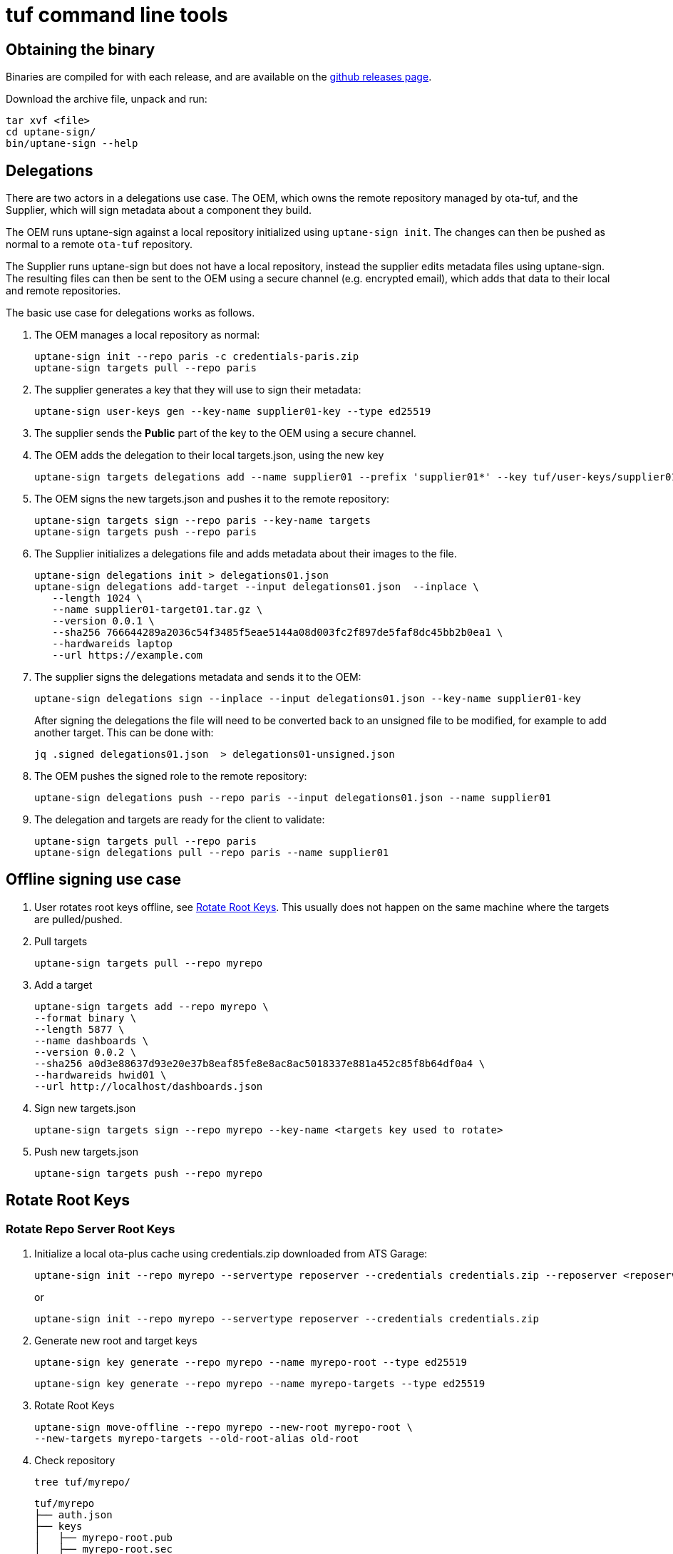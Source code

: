 = tuf command line tools

== Obtaining the binary

Binaries are compiled for with each release, and are available on the https://github.com/uptane/ota-tuf/releases/[github releases page].

Download the archive file, unpack and run:

    tar xvf <file>
    cd uptane-sign/
    bin/uptane-sign --help

== Delegations

There are two actors in a delegations use case. The OEM, which owns the remote repository managed by ota-tuf, and the Supplier, which will sign metadata about a component they build.

The OEM runs uptane-sign against a local repository initialized using `uptane-sign init`. The changes can then be pushed as normal to a remote `ota-tuf` repository.

The Supplier runs uptane-sign but does not have a local repository, instead the supplier edits metadata files using uptane-sign. The resulting files can then be sent to the OEM using a secure channel (e.g. encrypted email), which adds that data to their local and remote repositories.

The basic use case for delegations works as follows.

1. The OEM manages a local repository as normal:

   uptane-sign init --repo paris -c credentials-paris.zip
   uptane-sign targets pull --repo paris

2. The supplier generates a key that they will use to sign their metadata:

    uptane-sign user-keys gen --key-name supplier01-key --type ed25519

3. The supplier sends the *Public* part of the key to the OEM using a secure channel.

4. The OEM adds the delegation to their local targets.json, using the new key

    uptane-sign targets delegations add --name supplier01 --prefix 'supplier01*' --key tuf/user-keys/supplier01-key.pub --repo paris

5. The OEM signs the new targets.json and pushes it to the remote repository:

    uptane-sign targets sign --repo paris --key-name targets
    uptane-sign targets push --repo paris

6. The Supplier initializes a delegations file and adds metadata about their images to the file.

    uptane-sign delegations init > delegations01.json
    uptane-sign delegations add-target --input delegations01.json  --inplace \
       --length 1024 \
       --name supplier01-target01.tar.gz \
       --version 0.0.1 \
       --sha256 766644289a2036c54f3485f5eae5144a08d003fc2f897de5faf8dc45bb2b0ea1 \
       --hardwareids laptop
       --url https://example.com

7. The supplier signs the delegations metadata and sends it to the OEM:

     uptane-sign delegations sign --inplace --input delegations01.json --key-name supplier01-key

+
After signing the delegations the file will need to be converted back to an unsigned file to be modified, for example to add another target. This can be done with:

     jq .signed delegations01.json  > delegations01-unsigned.json

8. The OEM pushes the signed role to the remote repository:

   uptane-sign delegations push --repo paris --input delegations01.json --name supplier01

9. The delegation and targets are ready for the client to validate:

   uptane-sign targets pull --repo paris
   uptane-sign delegations pull --repo paris --name supplier01


== Offline signing use case
// (aka PRO-3669)

1. User rotates root keys offline, see <<Rotate Root Keys>>. This
usually does not happen on the same machine where the targets are
pulled/pushed.

2. Pull targets

    uptane-sign targets pull --repo myrepo

3. Add a target

   uptane-sign targets add --repo myrepo \
   --format binary \
   --length 5877 \
   --name dashboards \
   --version 0.0.2 \
   --sha256 a0d3e88637d93e20e37b8eaf85fe8e8ac8ac5018337e881a452c85f8b64df0a4 \
   --hardwareids hwid01 \
   --url http://localhost/dashboards.json

4. Sign new targets.json

   uptane-sign targets sign --repo myrepo --key-name <targets key used to rotate>

5. Push new targets.json

   uptane-sign targets push --repo myrepo

== Rotate Root Keys

=== Rotate Repo Server Root Keys

1. Initialize a local ota-plus cache using credentials.zip downloaded
from ATS Garage:

    uptane-sign init --repo myrepo --servertype reposerver --credentials credentials.zip --reposerver <reposerver uri>
+
or
+
    uptane-sign init --repo myrepo --servertype reposerver --credentials credentials.zip

2. Generate new root and target keys

    uptane-sign key generate --repo myrepo --name myrepo-root --type ed25519

    uptane-sign key generate --repo myrepo --name myrepo-targets --type ed25519

3. Rotate Root Keys

    uptane-sign move-offline --repo myrepo --new-root myrepo-root \
    --new-targets myrepo-targets --old-root-alias old-root

4. Check repository

    tree tuf/myrepo/

    tuf/myrepo
    ├── auth.json
    ├── keys
    │   ├── myrepo-root.pub
    │   ├── myrepo-root.sec
    │   ├── myrepo-targets.pub
    │   ├── myrepo-targets.sec
    │   ├── old-root.pub
    │   └── old-root.sec
    └── roles
        └── root.json

    cat tuf/myrepo/root.json

5. It is recommended that at this point you sign `targets.json` with
the new keys and upload it to reposerver, otherwise clients will get
an error when trying to validate the old `targets.json`, retrieved by
the server, with the new `root.json`.

    cat tuf/myrepo/roles/unsigned/targets.json

    # verify unsigned targets.json, this should have been pulled
    # during `rotate`.

    uptane-sign targets sign --repo myrepo --key-name targets

    uptane-sign targets push --repo myrepo

==== Exporting credentials

After <<Rotate Root Keys>>, you will need the new `root.json` and keys
to sign targets using `targets-sign`. If the user signing the new
targets is not the same as the user rotating the root keys, you'll
need to export the new credentials:

    uptane-sign  export-credentials --repo myrepo --target-key-name targets --to creds_export.zip

=== Rotate Director Root Keys

Target keys and meta data are managed by the director even in the offline case, so they don't
need to be dealt with here.

1. Initialize a local ota-plus cache using credentials.zip downloaded
from ATS Garage:

    uptane-sign init --repo myrepo --servertype director --credentials credentials.zip --reposerver <reposerver uri>
+
or
+
    uptane-sign init --repo myrepo --servertype director --credentials credentials.zip

2. Generate new root key

    uptane-sign key generate --repo myrepo --name myrepo-root --type ed25519

3. Rotate Root Key

    uptane-sign move-offline --repo myrepo --new-root myrepo-root --old-root-alias old-root

4. Check repository

    tree tuf/myrepo/

    tuf/myrepo
    ├── auth.json
    ├── keys
    │   ├── myrepo-root.pub
    │   ├── myrepo-root.sec
    │   ├── old-root.pub
    │   └── old-root.sec
    └── roles
        └── root.json

    cat tuf/myrepo/root.json

== Finding the role JSON files

Initially you can find the signed root.json in credentials.zip which you provide when initializing the repository.

The unsigned versions of root.json and targets.json are pulled from the OTA server with `root pull` and `targets pull` respectively and are stored under __tuf/<reponame>/roles/unsigned__ path.
If you haven't previously created any targets - `targets init` will create the unsigned targets.json.

== Managing an offline root.json

A root.json can be managed entirely offline by a user using `uptane-sign`.

This can be done by pulling a root with `root pull`, editing the root
using the `root key` commands, or directly editing the unsigned root
file, and signing the new root with `root sign`. The resulting root
can then be pushed to the server with `root push`.

== Client TLS Authentication support

`cli` has experimental support for authentication to a tuf repository using TLS credentials.  If the `credentials.zip` file used to initialize a repository contains a valid PKCS #12 file for client authentication, `cli` will use that certificate for authentication and ignore the `oauth` credentials.

If you already have an initialized repository, you can use the `import-client-cert` command to add a client certificate to your repository.

If you have a valid `credentials.zip` containing a client certificate, you can add this certificate to an already initialized repository using the following command

   unzip -p -l <path to credentials.zip> client_cert.p12 | uptane-sign --tuf-repo ... import-client-cert --client-cert /dev/stdin

All subsequent `uptane-sign` operations will use this certificate for authentication to a tuf repository.

== Appendix: Giving expiration dates on the command line

The commands `uptane-sign sign root` and `uptane-sign sign targets`
take the date from the unsigned metadata by default. If the date lies
in the past, they refuse to sign. The expired date can still be used in that case by
giving the option `--force`. If you want to change the date of the
signed metadata you need to give a new date with `--expires` or
`--expire-after` which also checks if it is in the past, which can
again be overwritten with `--force`.

`--expires` takes an absolute UTC instant such as _2018-01-01T00:01:00Z_.
`--expire-after` takes a relative expiration delay in years, months and days
(each optional, but in that order), such as _1Y3M5D_.

== Uploading a target binary to reposerver

The `uptane-sign` tool supports uploading binary files to
reposerver. These binaries can then be easily added to the user's
targets.json.

    uptane-sign targets pull --repo dev

    uptane-sign targets upload --repo dev --input bigfile.bin --name name-of-target --version 0.0.2

    uptane-sign targets add-uploaded --repo dev --input bigfile.bin- --name name-of-target --version 0.0.2 --hardwareids <hardware-id1>,<hardware-id2>

    uptane-sign targets sign --repo dev --key-name targets

    uptane-sign targets push --repo dev
